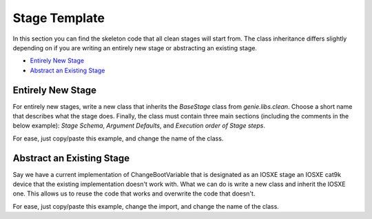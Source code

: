 Stage Template
==============

In this section you can find the skeleton code that all clean stages will start from. The class inheritance differs slightly depending on if you are writing an entirely new stage or abstracting an existing stage.

* `Entirely New Stage`_
* `Abstract an Existing Stage`_

Entirely New Stage
------------------

For entirely new stages, write a new class that inherits the `BaseStage` class from `genie.libs.clean`. Choose a short name that describes what the stage does. Finally, the class must contain three main sections (including the comments in the below example): `Stage Schema`, `Argument Defaults`, and `Execution order of Stage steps`.

For ease, just copy/paste this example, and change the name of the class.

.. code-block:: python
    :linenos:

    from genie.libs.clean import BaseStage

    class ChangeBootVariable(BaseStage):

        # ============
        # Stage Schema
        # ============
        schema = {

        }

        # =================
        # Argument Defaults
        # =================

        # ==============================
        # Execution order of Stage steps
        # ==============================
        exec_order = [

        ]

Abstract an Existing Stage
--------------------------

Say we have a current implementation of ChangeBootVariable that is designated as an IOSXE stage an IOSXE cat9k device that the existing implementation doesn't work with. What we can do is write a new class and inherit the IOSXE one. This allows us to reuse the code that works and overwrite the code that doesn't.

For ease, just copy/paste this example, change the import, and change the name of the class.

.. code-block:: python
    :linenos:

    from genie.libs.clean.stages.iosxe.stages import ChangeBootVariable as ChangeBootVariableIosxe

    class ChangeBootVariable(ChangeBootVariableIosxe):

        # ============
        # Stage Schema
        # ============
        schema = {

        }

        # =================
        # Argument Defaults
        # =================

        # ==============================
        # Execution order of Stage steps
        # ==============================
        exec_order = [

        ]